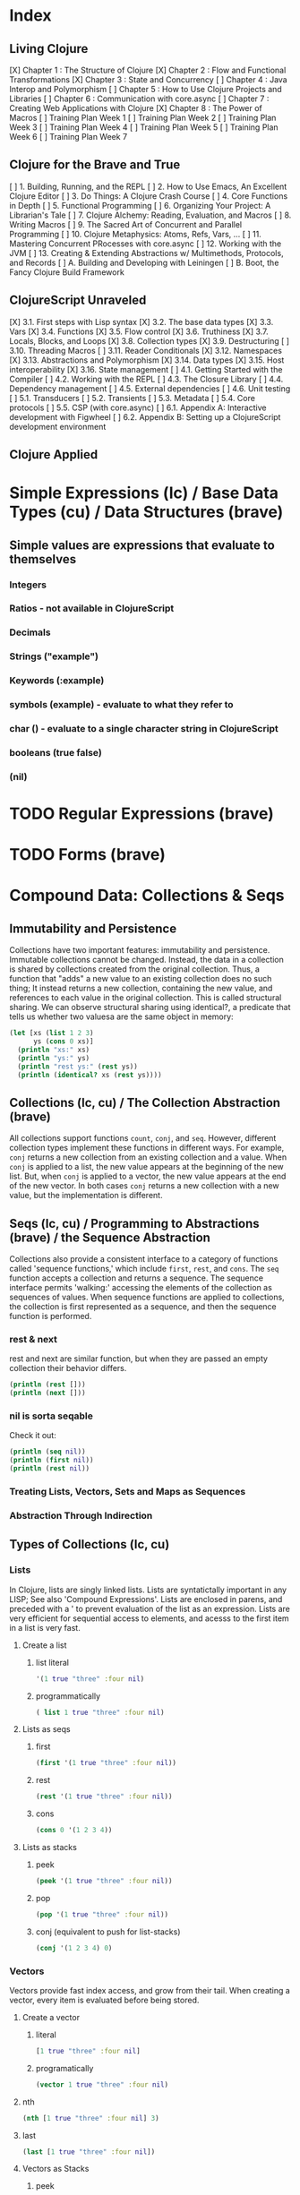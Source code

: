 #+TODO: TODO NEXT OPEN | DONE

* Index
** Living Clojure
[X] Chapter 1 : The Structure of Clojure
[X] Chapter 2 : Flow and Functional Transformations
[X] Chapter 3 : State and Concurrency
[ ] Chapter 4 : Java Interop and Polymorphism
[ ] Chapter 5 : How to Use Clojure Projects and Libraries
[ ] Chapter 6 : Communication with core.async
[ ] Chapter 7 : Creating Web Applications with Clojure
[X] Chapter 8 : The Power of Macros
[ ] Training Plan Week 1
[ ] Training Plan Week 2
[ ] Training Plan Week 3
[ ] Training Plan Week 4
[ ] Training Plan Week 5
[ ] Training Plan Week 6
[ ] Training Plan Week 7
** Clojure for the Brave and True
[ ] 1. Building, Running, and the REPL
[ ] 2. How to Use Emacs, An Excellent Clojure Editor
[ ] 3. Do Things: A Clojure Crash Course
[ ] 4. Core Functions in Depth
[ ] 5. Functional Programming
[ ] 6. Organizing Your Project: A Librarian's Tale
[ ] 7. Clojure Alchemy: Reading, Evaluation, and Macros
[ ] 8. Writing Macros
[ ] 9. The Sacred Art of Concurrent and Parallel Programming
[ ] 10. Clojure Metaphysics: Atoms, Refs, Vars, ...
[ ] 11. Mastering Concurrent PRocesses with core.async
[ ] 12. Working with the JVM
[ ] 13. Creating & Extending Abstractions w/ Multimethods, Protocols, and Records
[ ] A. Building and Developing with Leiningen
[ ] B. Boot, the Fancy Clojure Build Framework
** ClojureScript Unraveled
[X] 3.1. First steps with Lisp syntax
[X] 3.2. The base data types
[X] 3.3. Vars
[X] 3.4. Functions
[X] 3.5. Flow control
[X] 3.6. Truthiness
[X] 3.7. Locals, Blocks, and Loops
[X] 3.8. Collection types
[X] 3.9. Destructuring
[ ] 3.10. Threading Macros
[ ] 3.11. Reader Conditionals
[X] 3.12. Namespaces
[X] 3.13. Abstractions and Polymorphism
[X] 3.14. Data types
[X] 3.15. Host interoperability
[X] 3.16. State management
[ ] 4.1. Getting Started with the Compiler
[ ] 4.2. Working with the REPL
[ ] 4.3. The Closure Library
[ ] 4.4. Dependency management
[ ] 4.5. External dependencies
[ ] 4.6. Unit testing
[ ] 5.1. Transducers
[ ] 5.2. Transients
[ ] 5.3. Metadata
[ ] 5.4. Core protocols
[ ] 5.5. CSP (with core.async)
[ ] 6.1. Appendix A: Interactive development with Figwheel
[ ] 6.2. Appendix B: Setting up a ClojureScript development environment
** Clojure Applied


* Simple Expressions (lc) / Base Data Types (cu) / Data Structures (brave)
** Simple values are expressions that evaluate to themselves
*** Integers
*** Ratios - not available in ClojureScript
*** Decimals
*** Strings ("example")
*** Keywords (:example)
*** symbols (example) - evaluate to what they refer to
*** char (\e) - evaluate to a single character string in ClojureScript
*** booleans (true false)
*** (nil)


* TODO Regular Expressions (brave)


* TODO Forms (brave)


* Compound Data: Collections & Seqs
** Immutability and Persistence
Collections have two important features: immutability and persistence. Immutable 
collections cannot be changed. Instead, the data in a collection is shared by 
collections created from the original collection. Thus, a function that "adds" a new 
value to an existing collection does no such thing; It instead returns a 
new collection, containing the new value, and references to each value in the 
original collection. This is called structural sharing.
  We can observe structural sharing using identical?, a predicate that tells us whether
two valuesa are the same object in memory:

#+BEGIN_SRC clojure :results output
  (let [xs (list 1 2 3)
        ys (cons 0 xs)]
    (println "xs:" xs)
    (println "ys:" ys)
    (println "rest ys:" (rest ys))
    (println (identical? xs (rest ys))))
#+END_SRC

#+RESULTS:
: xs: (1 2 3)
: ys: (0 1 2 3)
: rest ys: (1 2 3)
: true

** Collections (lc, cu) / The Collection Abstraction (brave)
All collections support functions =count=, =conj=, and =seq=. However, different
collection types implement these functions in different ways. For example, =conj= 
returns a new collection from an existing collection and a value. When =conj= is applied 
to a list, the new value appears at the beginning of the new list. But, when =conj= 
is applied to a vector, the new value appears at the end of the new vector. In both 
cases =conj= returns a new collection with a new value, but the implementation is 
different.
** Seqs (lc, cu) / Programming to Abstractions (brave) / the Sequence Abstraction
Collections also provide a consistent interface to a category of functions called 
'sequence functions,' which include =first=, =rest=, and =cons=. The =seq= function accepts a collection and returns a sequence. The sequence interface permits 'walking:' accessing the elements of the collection as sequences of values. When sequence functions are applied to collections, the collection is first represented as a sequence, and then the sequence function is performed.
*** rest & next
rest and next are similar function, but when they are passed an empty collection their behavior differs.

#+BEGIN_SRC clojure :results output
  (println (rest []))
  (println (next []))
#+END_SRC

#+RESULTS:
: ()
: nil
*** nil is sorta seqable
Check it out:

#+BEGIN_SRC clojure :results output
  (println (seq nil))
  (println (first nil))
  (println (rest nil))
#+END_SRC

#+RESULTS:
: nil
: nil
: ()

*** Treating Lists, Vectors, Sets and Maps as Sequences
*** Abstraction Through Indirection
** Types of Collections (lc, cu)
*** Lists
In Clojure, lists are singly linked lists. Lists are syntatictally important in any LISP; See also 
'Compound Expressions'. Lists are enclosed in parens, and preceded with a ' to prevent evaluation of the 
list as an expression. Lists are very efficient for sequential access to elements, and acesss to the first item in a list is very fast. 
**** Create a list
***** list literal

#+BEGIN_SRC clojure
  '(1 true "three" :four nil)
#+END_SRC

#+RESULTS:
| 1 | true | three | :four | nil |

***** programmatically
#+BEGIN_SRC clojure
  ( list 1 true "three" :four nil)
#+END_SRC

#+RESULTS:
| 1 | true | three | :four | nil |

**** Lists as seqs
***** first

#+BEGIN_SRC clojure
  (first '(1 true "three" :four nil))
#+END_SRC

#+RESULTS:
: 1

***** rest

#+BEGIN_SRC clojure
  (rest '(1 true "three" :four nil))
#+END_SRC

#+RESULTS:
| true | three | :four | nil |

***** cons

#+BEGIN_SRC clojure
  (cons 0 '(1 2 3 4))
#+END_SRC

#+RESULTS:
| 0 | 1 | 2 | 3 | 4 |

**** Lists as stacks
***** peek

#+BEGIN_SRC clojure
  (peek '(1 true "three" :four nil))
#+END_SRC

#+RESULTS:
: 1

***** pop

#+BEGIN_SRC clojure
  (pop '(1 true "three" :four nil))
#+END_SRC

#+RESULTS:
| true | three | :four | nil |

***** conj (equivalent to push for list-stacks)

#+BEGIN_SRC clojure
  (conj '(1 2 3 4) 0)
#+END_SRC

#+RESULTS:
| 0 | 1 | 2 | 3 | 4 |

*** Vectors
Vectors provide fast index access, and grow from their tail. When creating a vector, every item is evaluated before being stored.
**** Create a vector
***** literal

#+BEGIN_SRC clojure
  [1 true "three" :four nil]
#+END_SRC

#+RESULTS:
| 1 | true | three | :four | nil |

***** programatically

#+BEGIN_SRC clojure
  (vector 1 true "three" :four nil)
#+END_SRC

#+RESULTS:
| 1 | true | three | :four | nil |

**** nth

#+BEGIN_SRC clojure
  (nth [1 true "three" :four nil] 3)
#+END_SRC

#+RESULTS:
: :four

**** last

#+BEGIN_SRC clojure
  (last [1 true "three" :four nil])
#+END_SRC

#+RESULTS:
: nil

**** Vectors as Stacks
***** peek

#+BEGIN_SRC clojure
  (peek [1 true "three" :four "something"])
#+END_SRC

#+RESULTS:
: something

***** pop

#+BEGIN_SRC clojure
  (pop [1 true "three" :four "something"])
#+END_SRC

#+RESULTS:
| 1 | true | three | :four |

***** conj

#+BEGIN_SRC clojure
  (conj [1 true "three" :four "something"] "else")
#+END_SRC

#+RESULTS:
| 1 | true | three | :four | something | else |

**** Vectors as Associative Collections
Because vectors access values in relation to numerical indexes - a type of key - we can use the assoc function to return a new collection with a different value at a specified index. Note that Clojure won't permit us to create sparse arrays, and we can only specify existing indexes or the index after the last item - effectively conjing the value onto the vector.

#+BEGIN_SRC clojure
  (assoc [1 2 3 5 5 6 7] 3 4)
#+END_SRC

#+RESULTS:
| 1 | 2 | 3 | 4 | 5 | 6 | 7 |

Vectors are functions of their keys.

#+BEGIN_SRC clojure
  ([1 2 3 4 5 6 7] 3)
#+END_SRC

#+RESULTS:
: 4

**** mapv & filterv
The map and filter functions return lazy seqs, but it is common to need a fully realized seq instead. We can accomplish this when working with vectors by using mapv and filterv. This form is also faster. 

#+BEGIN_SRC clojure :results output

  (println (type (mapv inc [1 2 3 4])))
#+END_SRC

#+RESULTS:
: clojure.lang.PersistentVector

*** Maps
Maps are associative collections that store key value pairs. Every item is evaluated before being stored in 
a map, like vectors, but the order of evaluation is indeterminate - we can't predict what order a map's 
items will surface in. However, other relatives, like the sorted-maps, do provide ordering guarantees.
  It is most common to use keywords as the keys in a map, in great part because keywords can be used as 
functions that take the map as an argument and return the corresponding value if the key is present in the 
map.
**** Create a map
***** literal

#+BEGIN_SRC clojure
  {:key "value"}
#+END_SRC

#+RESULTS:
| :key | value | 

***** programmatically

#+BEGIN_SRC clojure
  (hash-map :key "value")
#+END_SRC

#+RESULTS:
| :key | value |

**** Element retrieval with get, keyword access, and default values
***** get
#+BEGIN_SRC clojure
  (get {:a "A" :b "B" :c "C"} :a)
#+END_SRC

#+RESULTS:
: A

***** keyword access

#+BEGIN_SRC clojure
  (:a {:a "A" :b "B" :c "C"})
#+END_SRC

#+RESULTS:
: A

***** default values

#+BEGIN_SRC clojure
  (:d {:a "A" :b "B" :c "C"} "not found")
#+END_SRC

#+RESULTS:
: not found
**** assoc & dissoc
***** assoc
#+BEGIN_SRC clojure
  (assoc {:a "A" :b "B" :c "C"} :d "D")
#+END_SRC

#+RESULTS:
| :a | A | :b | B | :c | C | :d | D |

***** dissoc

#+BEGIN_SRC clojure
  (dissoc {:a "A" :b "B" :c "C"} :a)
#+END_SRC

#+RESULTS:
| :b | B | :c | C |
**** keys & vals
***** keys

#+BEGIN_SRC clojure
  (keys {:a "A" :b "B" :c "C"})
#+END_SRC

#+RESULTS:
| :a | :b | :c |

***** vals

#+BEGIN_SRC clojure
  (vals {:a "A" :b "B" :c "C"})
#+END_SRC

#+RESULTS:
| A | B | C |

**** merge

#+BEGIN_SRC clojure
  (merge {:a "A" :b "B" :c "C"} {:d "D" :e "E" :f "F"})
#+END_SRC

#+RESULTS:
| :a | A | :b | B | :c | C | :d | D | :e | E | :f | F |

*** Sets
Sets are collections of unique values. No duplicate values are allowed when creating a set, even when 
nesting sets. Like maps, sets are unordered, but have ordered relatives such as sorted-set and 
sorted-set-by.
**** Create a set
***** literal

#+BEGIN_SRC clojure
  #{1 2 3 4}
#+END_SRC

#+RESULTS:
: #{1 4 3 2}

***** programatically

#+BEGIN_SRC clojure
  (hash-set 1 2 3 4)
#+END_SRC

#+RESULTS:
: #{1 4 3 2}

**** Element retrieval with get, keyword access, set access, & contains?
***** get

#+BEGIN_SRC clojure
  (get #{1 2 3 4} 2)
#+END_SRC

#+RESULTS:
: 2

***** keyword access

#+BEGIN_SRC clojure
  (:b #{:a :b :c :d})
#+END_SRC

#+RESULTS:
: :b

***** set access

#+BEGIN_SRC clojure
  (#{:a :b :c :d} :b)
#+END_SRC

#+RESULTS:
: :b

***** contains?

#+BEGIN_SRC clojure
  (contains? #{1 2 3 4} 2)
#+END_SRC

#+RESULTS:
: true

**** conj & disj
***** conj

#+BEGIN_SRC clojure
  (conj #{1 2 3 4} 5)
#+END_SRC

#+RESULTS:
: #{1 4 3 2 5}

***** disj

#+BEGIN_SRC clojure
  (disj #{1 2 3 4} 4)
#+END_SRC

#+RESULTS:
: #{1 3 2}

**** Using the clojure.set library
***** clojure.set/union

#+BEGIN_SRC clojure
  (clojure.set/union #{1 2 3 4} #{3 4 5})
#+END_SRC

#+RESULTS:
: #{1 4 3 2 5}

***** clojure.set/difference

#+BEGIN_SRC clojure
  (clojure.set/difference #{1 2 3 4} #{3 4 5})
#+END_SRC

#+RESULTS:
: #{1 2}

***** clojure.set/intersection

#+BEGIN_SRC clojure
  (clojure.set/intersection #{1 2 3 4} #{3 4 5})
#+END_SRC

#+RESULTS:
: #{4 3}
*** Queues
Queues largely borrow the semantics of stacks. But, where a stack peeks and conjs to the same 'end', a queue peeks data from one end, and conj's it to another end.
**** crete a queue
Creating a queue is not as straightforward as other collections, and requires literal syntax.

#+BEGIN_SRC clojure
  (def pg #queue [1 2 3 4 5])
#+END_SRC

#+RESULTS:

**** peek

#+BEGIN_SRC clojure :results output
  (def pq #queue [1 2 3 4 5])
  (peek pq)
#+END_SRC

#+RESULTS:

**** conj

#+BEGIN_SRC clojure :results output
  (def pq #queue [1 2 3 4 5])
  (conj pq 5)
#+END_SRC** The Power of Laziness (lc) / Lazy seqs (brave) / Laziness (cu)
"Most of ClojureScript's sequence-returning functions generate lazy sequences instead of 
eagerly creating a whole new sequence. Lazy sequences generate their contents as they are 
requested, usually when iterating over them. Laziness ensures that we don't do more work than 
we need to and gives us the possibility of treating potentially infinite sequences as regular 
ones."
*** Lazy Sequences and Side Effects
The flip side is that then you're applying functions that produce side-effects to lazy 
sequences, the side-effects won't occur until the sequence is iterated over to retrieve its 
contents. This is common when mapping over a lazy sequence.

#+BEGIN_SRC clojure :results output
  (def animals (map #(println %) '('monkey 'bear ' bird 'bee)))
#+END_SRC

#+RESULTS:

#+BEGIN_SRC clojure :results output
  (def animals (map #(println %) '("monkey" "bear" "bird" "bee")))
  animals
#+END_SRC

#+RESULTS:
: monkey
: bear
: bird
: bee

#+BEGIN_SRC clojure :results output
  (def animals (doall (map #(println %) '("monkey" "bear" "bird" "bee"))))
#+END_SRC

#+RESULTS:
: monkey
: bear
: bird
: bee

*** range (lc)
The range function, in the absence of any arguments, returns a lazy, infinite sequence of all the integers. Thankfully range is polymorphic. With one argument, range returns a lazy sequence of integers from 0 until the argument. With two arguments, range returns a lazy sequence beginning at the first argument and ending before the second. If a third argument is provided, the difference between integers in the returned seq will reflect the third argument.
 
#+BEGIN_SRC clojure
  (range 6 19 2.5)
#+END_SRC

#+RESULTS:
| 6 | 8.5 | 11.0 | 13.5 | 16.0 | 18.5 |

*** take (lc)
The take function accepts an integer and a lazy sequence, then returns the number of items from the sequence corresponding to its integer argument.

#+BEGIN_SRC clojure
  (take 5 (range))
#+END_SRC

#+RESULTS:
| 0 | 1 | 2 | 3 | 4 |

*** repeat (lc)
The repeat function takes an integer and an expression as arguments, and returns a lazy sequence containg the value of its second argument repeated as many times as the integer.

#+BEGIN_SRC clojure
  (repeat 3 "beetlejuice")
#+END_SRC

#+RESULTS:
| beetlejuice | beetlejuice | beetlejuice |

*** repeatedly (lc)
repeatedly works similarly to repeat, but instead of accepting an expression to repeat, repeatedly accepts a function.

#+BEGIN_SRC clojure
  (repeatedly 10 #(rand-int 10))
#+END_SRC

#+RESULTS:
| 5 | 5 | 9 | 1 | 8 | 5 | 0 | 4 | 9 | 1 |

*** cycle (lc)
The cycle function accepts a collection and returns a lazy sequence containing the items in 
that collection repeated infinitely.

#+BEGIN_SRC clojure
  (take 5 (cycle '("Dave Brubeck" "Herbie Hancock" "Thelonious Monk" "Bill Evans")))
#+END_SRC

#+RESULTS:
| Dave Brubeck | Herbie Hancock | Thelonious Monk | Bill Evans | Dave Brubeck |

*** Demonstrating Lazy Seq Efficiency (brave)
*** Infinite Sequences (brave)
** for : sequence comprehension (cu, lc)
The for function accepts a vector of bindings and an expression, and returns a sequence of the 
result of evaluating the expression. for can accept multiple bindings, and iterates through them 
in a nested fashion.

#+BEGIN_SRC clojure
  (for [x [1 2 3]
        y [4 5]]
    [y (* x x)])
#+END_SRC

#+RESULTS:
| 4 | 1 |
| 5 | 1 |
| 4 | 4 |
| 5 | 4 |
| 4 | 9 |
| 5 | 9 |

*** using :let to create local bindings

#+BEGIN_SRC clojure
  (for [animal [:mouse :duck :lory]
        color [:red :blue]
        :let [animal-str (str "animal-"(name animal))
              color-str (str "color-"(name color))
              display-str (str animal-str "-" color-str)]]
    display-str)
#+END_SRC

#+RESULTS:
| animal-mouse-color-red | animal-mouse-color-blue | animal-duck-color-red | animal-duck-color-blue | animal-lory-color-red | animal-lory-color-blue |

*** using :while to break out of the sequence generation

#+BEGIN_SRC clojure
  (for [animal [:mouse :duck :lory]
        color [:red :blue]
        :let [animal-str (str "animal-"(name animal))
              color-str (str "color-"(name color))
              display-str (str animal-str "-" color-str)]
        :while (not= animal :duck)]
    display-str)
#+END_SRC

#+RESULTS:
| animal-mouse-color-red | animal-mouse-color-blue | animal-lory-color-red | animal-lory-color-blue |

*** using :when to filter out values

#+BEGIN_SRC clojure
  (for [animal [:mouse :duck :lory]
        color [:red :blue]
        :let [animal-str (str "animal-"(name animal))
              color-str (str "color-"(name color))
              display-str (str animal-str "-" color-str)]
        :when (not= animal :duck)]
    display-str)
#+END_SRC

#+RESULTS:
| animal-mouse-color-red | animal-mouse-color-blue | animal-lory-color-red | animal-lory-color-blue |

*** doseq and run! for side effects
doseq is similar to for, but executes the expression, discards the resulting values, and returns nil.

#+BEGIN_SRC clojure :results output
  (doseq [x [1 2 3]
          y [4 5]
          :let [z (+ x y)]]
    (println x "+" y "=" z))
#+END_SRC

#+RESULTS:
: 1 + 4 = 5
: 1 + 5 = 6
: 2 + 4 = 6
: 2 + 5 = 7
: 3 + 4 = 7
: 3 + 5 = 8

run! similarly returns nil, and acts similarly to reduce.

#+BEGIN_SRC clojure :results output
  (run! println [1 2 3 4 5])
#+END_SRC

#+RESULTS:
: 1
: 2
: 3
: 4
: 5


* Basic Functions (lc, brave, cu)
** Compound Expressions (lc)
Clojure is a dialect of LISP (LISt Processing). All lisp code is made of lists of data - literally, data in the list data structure.  Lists are evaluated in Clojure as expressions; The first element in a list is the function, and subsequent elements are arguments of the first element. This is known as 'prefix' notation. Note, that Clojure does not have operators, only functions. This facilitates function argument arbitrarity. As a bonus, there's no operator precedence table to memorize. 

#+BEGIN_SRC clojure
  (+ 1/2 3/4)
#+END_SRC

#+RESULTS:
: 5/4

Clojure also uses lists as compound data structures when the list is preceded by a single-quote. Emphatically, in Clojure: code is data.
** Function Invocation / Calling Functions (brave, cu)
Because Clojure is a lisp, you invoke a function by using it as the first item in a list.
** Functions Are Values
In Clojure, functions are first class values: They can be referenced with vars, passed to functions as arguments, and returned from functions. 
*** Defining Functions (brave, cu, lc)
**** Anonymous functions with fn (brave, lc)

#+BEGIN_SRC clojure :results output
  ((fn [parameter] (println parameter)) "Code is Data")
#+END_SRC

#+RESULTS:
: Code is Data
**** Binding a Function to a Symbol Using def (cu)

#+BEGIN_SRC clojure :results output
  (def symbolicName (fn [parameter1] (println parameter1)))
  (symbolicName "Code is Data")
#+End_SRC

#+RESULTS:
: Code is Data

**** Binding a Function to a Symbol Using defn (lc, cu)
The defn macro is the idiomatic way to define functions, and optionally 
includes a 'docstring'.

#+BEGIN_SRC clojure :results output
  (defn symbolicName "This is a description of the function" 
    [parameter1] (println parameter1))
  (symbolicName "Code is Data")
#+End_SRC

#+RESULTS:
: Code is Data

**** Functions with Multiple Arities and Variadic Functions (cu)
Function definitions can include different bodies for different arities.

#+BEGIN_SRC clojure :results output
  (defn myinc
    "Self defined version of parameterized 'inc'."
    ([x] (myinc x 1))
    ([x y] (+ x y)))
  (println (myinc 5))
  (println (myinc 9))
#+END_SRC

#+RESULTS:
: 6
: 10

And, functions can accept an arbitrary number of arguments using the & symbol.

#+BEGIN_SRC clojure
  (defn my-variadic-set [& params] (set params))
  (my-variadic-set 1 2 3 4 2 3)
#+END_SRC

#+RESULTS:
: #'user/my-variadic-set#{1 4 3 2}

**** Anonymous function shorthand #(%) (lc)
The # reader macro expands shorthand function expressions into legit function expressions during compilation. A single arity function would use % as shorthand for its argument. Otherwise, arguments should be numbered (%1 %1 etc.) or variable (%&).

#+BEGIN_SRC clojure :results output
  (#(println %) "Code is Data")
#+END_SRC

#+RESULTS:
: Code is Data
** Pure Functions: What and Why (brave)
Pure functions always return the same output when given the same input. Pure functions are free of 'side effects'. 
*** comp
*** memoize


* Control
** Boolean Logic 
*** Basic Logic Tests (lc)
Only two values evaluate to false in logic operations: false and nil. nil is 
logically false. In Clojure, functions that return a boolean value as their result 
typically end with a question mark.
**** true? - tests for true values

#+BEGIN_SRC clojure
  (true? nil)
#+END_SRC

#+RESULTS:
: false

**** false? - tests for the boolean value false

#+BEGIN_SRC clojure
  (false? nil)
#+END_SRC

#+RESULTS:
: false

**** nil? - tests for nil, the absence of value

#+BEGIN_SRC clojure
  (nil? nil)
#+END_SRC

#+RESULTS:
: true

**** not - returns the negation of a boolean returned from its operand

#+BEGIN_SRC clojure
  (true? (not nil))
  (false? (not nil))
#+END_SRC

#+RESULTS:
: truefalse

**** = & not= - tests for equality or inequality

#+BEGIN_SRC clojure
  (= nil (not= nil false))
#+END_SRC

#+RESULTS:
: false

*** Collections As Predicates (cu)
Maps and Sets implement the callable protocol (IFn), and can thus be used as 
if they were functions. When calling a collection, it will return an argument's value that the collection itself contains. If the collection does not contain the argument's value, the result will be nil. 

#+BEGIN_SRC clojure
  (#{1 2 3} 2)
#+END_SRC

#+RESULTS:
: 2

*** Logic Tests you Can Use on Collections (lc)
***** coll?
The coll? predicate returns true if its argument is a collection.

#+BEGIN_SRC clojure
  (coll? {})
  (coll? 8)
#+END_SRC

#+RESULTS:
: truefalse

***** empty?
The empty? predicate tests whether a collection contains any items.

#+BEGIN_SRC clojure
  (empty? #{})
#+END_SRC

#+RESULTS:
: true

***** seq & 'nil pruning'
The seq function isn't really a predicate, but it is idiomatic to use it as a predicate for 
whether a collection is not empty. If a collection is empty, seq returns nil -  a falsey value. Otherwise, seq returns a list containing the elements of that collection - a truthy value.

#+BEGIN_SRC clojure :results output
  (println (seq {:a "A"}))
#+END_SRC

#+RESULTS:
: ([:a A])

***** every?
The every? function tests whether every element in a collection passes a predicate.

#+BEGIN_SRC clojure
  (every? #(= :zanzibar %) '(:zanzibar :zanzibar :zanzibarnacle))
#+END_SRC

#+RESULTS:
: false
***** not-any?
The not-any? function tests whether each element in the collection fails a predicate.

#+BEGIN_SRC clojure
  (not-any? #(= :zanzibar %) '(:zanzibarnacle :zanzibarnacle :zanzibarnacle))
#+END_SRC

#+RESULTS:
: true

***** some
The some function returns true if any item in a collection passes a predicate.

#+BEGIN_SRC clojure
  (some #(> % 4) [1 2 3 4 5 6 7 8])
#+END_SRC

#+RESULTS:
: true

And remember, that we can use sets as predicates for their members.

#+BEGIN_SRC clojure
  (some #{1 2 3} [2])
#+END_SRC

#+RESULTS:
: 2

But be wary of falsey values!

#+BEGIN_SRC clojure
  (some #{nil} [nil])
#+END_SRC

#+RESULTS:
: nil
** Control Flow (brave, cu)
There are no statements in Clojure, only expressions.
*** do (cu)
The do expression accepts any number of arguments, evaluates them in turn, and returns the value of the last expression. This is how Clojure does 'blocks.' Idiomatically, do expressions are useful for side effects, like sdtout or logging. 

#+BEGIN_SRC clojure
  (do 
    (println "I was evaluated")
    "And, I was returned")
#+END_SRC

#+RESULTS:
: And, I was returned

*** when (lc)
The when function accepts a predicate and an expression. If the predicate returns true, the expression will be evaluated. If the predicate returns false, when returns nil. That is all.

#+BEGIN_SRC clojure
  (when true "true")
#+END_SRC

#+RESULTS:
: true

*** when-let (lc)
The when-let function works similarly to when, but has a symbol-binding in the place of a logic test. If the expression bound to the symbol is truthy, the truthy value is bound to the symbol and the expression is evaluated.

#+BEGIN_SRC clojure :results output
  (when-let [name (> 5 1)]
    (println (str name " is true!")))
#+END_SRC

#+RESULTS:
: true is great!
 
*** if (cu)
The if function takes three parameters: a predicate, an expression to evaluate in the event of 
a true result, and an expression to evaluate in the event of a false result.

#+BEGIN_SRC clojure
  (if false
    "The Truth is Out There"
    "The X-Files have been closed")
#+END_SRC

#+RESULTS:
: The X-Files have been closed

*** if-let (lc)
The if-let function works similarly to let, but has a symbol-binding in the place of a logic test. If the expression bound to the symbol is truthy, the truthy value is bound to the symbol and the first expression is evaluated, otherwise the second expression is evaulated.

#+BEGIN_SRC clojure :results output
  (if-let [sym 1]
    (println (str sym " is true"))
    (println (" is false")))
#+END_SRC

#+RESULTS:
: 1 is true

*** cond (cu)
The cond expression permits a mapping of logic tests to expressions. Should a logic test 
evaluate to true, the corresponding expression will be evaluated. To ensure that the final 
predicate succeeds, you can use any truthy value as a predicate: "default" or :else are 
semantically satisfying.
  If none of the predicates succeed, cond returns nil.

#+BEGIN_SRC clojure :results output
  (def x 0)
  (cond
    (> x 0) (println "positive")
    (< x 0) (println "negative")
    "default" (println "zero"))
#+END_SRC

#+RESULTS:
: zero

*** condp (cu)
The predicates in a cond expression may be very similar. The condp expression accepts a single predicate that applies to subsequent pairs of keywords and expressions.

#+BEGIN_SRC clojure
  (defn translate
    [code]
    (condp = (keyword code)
      :es "Spanish"
      :en "English"
      :fr "French"
      "unknown"))
  (translate "fr")
  (translate "pg")
#+END_SRC

#+RESULTS:
: #'user/translate"French""unknown"

*** case (cu)
The case expression is similar to condp, but always checks for equality between a symbol and a 
branching value that maps to an expression. Note that the branching values are evaluated during 
compilation.
  Unlike cond and condp, if there is no successful predicate, case will throw an error! 
Thankfully, it is easy to provide a default, and the last expression in a case will always be 
evaluated.

#+BEGIN_SRC clojure
  (defn translate
    [code]
    (case code
      "es" "Spanish"
      "en" "English"
      "fr" "French"
      "Unknown"))
  (translate "fr")
  (translate "pg")
#+END_SRC

#+RESULTS:
: #'user/translate"French""Unknown"


* Naming Things (lc) / Namespaces
** Binding Values to Symbols / Vars (lc)
"Clojure symbols refer to values. When a symbol is evaluated, it returns the thing it refers 
to." (lc) In Clojure, references cannot be reassigned - consistent with values being 
immutable. Use let inside functions, not def!
**** def
Creates a var "object" scoped to the namespace. 

#+BEGIN_SRC clojure :results output
(def foo "bar")
(println foo)
#+END_SRC

#+RESULTS:
: bar

**** let
let defines a var "object(s)" scoped to the let expression. As its first parameter, let 
takes a vector of paired items, typically symbol / expression pairs, and binds each expression's value to its corresponding symbol.
  Remaining arguments are evaluated in the scope of the let bindings.

#+BEGIN_SRC clojure :results output
  (let [sym "value"] 
    (println sym))
  (println sym)
#+END_SRC

#+RESULTS:
: value
** Destructuring (lc, cu)
Anywhere you bind values (let, for, doseq, etc...) you can take advantage of destructuring. 
Destructuring takes two forms, positional destructuring with indexed sequences or associative 
destructuring with associative data structures. 
  In the following example, the let binding contains two vectors nested in its first parameter. 
The symbols in the first vector bind the values in the second vector according to their 
respective indexes.
  The _ is used as a placeholder, indicate that the value at that index is not needed. And, if a 
value is not present, the symbol will be bound to nil.

#+BEGIN_SRC clojure :results output
  ;; positional destructuring example, it's all about the index
  (let [[color _ shape] ["red" "heavy" "square"]]
    (println (str color " " shape)))

  ;; associative destructuring example, it's all about key matching
  (let [{a :a _ 'b c "c"} {:a "red" 'b "heavy" "c" "square"}]
    (println (str a " " c)))
#+END_SRC

#+RESULTS:
: red square
: red square

*** Using & to Bundle the Rest Parameters
Just like & can be used to collect surplus parameters to a variadic function, & can collect the remaining paramters in a destructuring form. 

#+BEGIN_SRC clojure :results output
  (let [[color & more] ["red" "heavy" "square" "ball"]]
    (println (str color " " (last more))))
#+END_SRC

#+RESULTS:
: red ball

*** Using :as to Retain the Original Data Structure
Sometimes you want to access the data structure you are destructuring in its original form. The :as keyword permits you to provide a symbol to bind the original data structure. Although this example uses a vector, this also works for destructuring maps.

#+BEGIN_SRC clojure :results output
  (let [[_ _ _ :as og] ["red" "heavy" "square" "ball"]]
    (println (reduce #(str %1 " " %2) og)))
#+END_SRC

#+RESULTS:
: red heavy square ball

*** Using :or to Provide Default Values When Associatively Destructuring
When destructuring a map, we can specify a default value for a symbol by using the :or keyword followed by a map with the symbol and default value.

#+BEGIN_SRC clojure :results output
  (let [{a :a b :b c :c :or {c "triangle"}} {:a "red" :b "heavy"}]
    (println (str a " " c)))
#+END_SRC

#+RESULTS:
: red triangle

*** Keeping the OG Keys Using :keys, :syms, and :strs
Often, the symbols we will want to bind values to match the keys in a map. When this is the case, we can use :keys, :syms, or :strs to associate a vector of symbols with keys (be they keywords, symbols, or strings) in the map.

#+BEGIN_SRC clojure :results output
  (let [{:keys [a b c]} {:a "red" :b "heavy" :c "square"}]
    (println (str a b c)))
  (let [{:syms [a b c]} {'a "red" 'b "heavy" 'c "square"}]
    (println (str a b c)))
  (let [{:strs [a b c]} {"a" "red" "b" "heavy" "c" "square"}]
    (println (str a b c)))
#+END_SRC

#+RESULTS:
: redheavysquare
: redheavysquare
: redheavysquare

*** Destructuring Nested Data
Thankfully, destructuring nested data is as easy as flat data.

#+BEGIN_SRC clojure :results output
  (let [{a :a [one two three] :b _ :c} {:a "red" :b [1 2 3] :c "square"}]
    (println (str a two)))
#+END_SRC

#+RESULTS:
: red2

** Namespaces (lc, cu) / Organizing Your Project: A Librarian's Tale (brave)
Namespaces are Clojure's fundamental unit of code modularity. It is idiomatic for each file to begin with a namespace definition. In fact, namespaces must correspond to filenames. For example, the namespace =mynamespace.core= must correspond to the core.clj* file in the mynamespace directory. The default namespace is "user". 
  When we bind symbols and vars, those bindings are scoped to the current namespaces. Although 
you can create a namespace dynamically, it is idiomatic to only have one namespace per file.
*** creating and identifying a namespace (lc)

#+BEGIN_SRC clojure :results output
  (ns alice.favfoods)
  (println  *ns*)
#+END_SRC

#+RESULTS:
: #object[clojure.lang.Namespace 0x763be7bf alice.favfoods]

*** remotely accessing a namespace (lc, cu)

#+BEGIN_SRC clojure :results output
  (ns userland)
  (println *ns*)
  (def whoDoYouFightFor "the users")
  (println whoDoYouFightFor)
  (ns the.System)
  (println *ns*)
  (println userland/whoDoYouFightFor) 
#+END_SRC

#+RESULTS:
: #object[clojure.lang.Namespace 0x2fea84c userland]
: the users
: #object[clojure.lang.Namespace 0x8a91f84 the.System]
: the users

*** :require(ing) libs (lc)
Clojure has 'libs', namespaces full of symbols bound to values. Likely, function buckets...
**** qualified namespaces with require
After we require a namespace, symbols in that namespace will be accessible through a qualified namespace.

#+BEGIN_SRC clojure
  (require 'clojure.set)
  clojure.set/union
#+END_SRC

#+RESULTS:
: nil#object[clojure.set$union 0x72f24ffb "clojure.set$union@72f24ffb"]

**** aliased namespaces with :require :as
We can use the :as option to set an alias for a namespace.

#+BEGIN_SRC clojure
  (ns wonderland 
    (require '[clojure.set :as s]))
  s/union
#+END_SRC

#+RESULTS:
: #object[clojure.set$union 0x72f24ffb "clojure.set$union@72f24ffb"]

This form is acceptable, but less common:

#+BEGIN_SRC clojure
  (require '[clojure.set :as s])
  s/union
#+END_SRC

#+RESULTS:
: nil#object[clojure.set$union 0x72f24ffb "clojure.set$union@72f24ffb"]

**** unqualified symbols with :require :refer
You can bring symbols directly into your current namespace without qualification so long as there is not a var collision. 
#+BEGIN_SRC clojure :results output
  (ns myapp.main
    (require [clojure.string :refer [upper-case]]))
  (println (upper-case "hello world"))
#+END_SRC

#+RESULTS:
: HELLO WORLD

**** :require :refer :all
The :all option makes all of a namespace's symbols available in the current namespace without qualification. If symbols conflict between namespaces, the compiler will throw an exception.

#+BEGIN_SRC clojure
  (ns wonderland
    (:require [alice.favfoods :refer :all]
              [rabbit.favfoods :refer :all]))
#+END_SRC
**** excluding symbols with :exclude
Sometimes, you want to use a symbol that it bound in a library you are loading. To avoid this var clash, you can exclude specific symbols from being loaded.

#+BEGIN_SRC clojure :results output
  (ns myapp.main
    (:refer-clojure :exclude [min]))

  (defn min [x y]
    (if (< x y)
      y
      x))

  (println (min 5 8))

#+END_SRC

#+RESULTS:
: 8

*** Using libs (lc)



* Higher Order Functions and Working with Compound Data
** Function Calls, Macro Calls, and Special Forms (brave)
** Higher Order Functions (brave)
** Functions Creating Functions and other Neat Expressions (lc) / Function Functions (brave)
*** partial (brave, lc)
Partial application is the process of fixing arguments to a function, and returning a 
function with a correspondingly smaller arity. The partial expression accepts a function and 
an expression, and returns a function with the expression fixed as the original functions 
first argument. This is a sort of left-to-right motion.

#+BEGIN_SRC clojure :results output
  (def half (partial #(println (str %1 %2)) "Only the beginning..."))
  (half "this is the end")
#+END_SRC

#+RESULTS:
: Only the beginning...this is the end

*** comp (brave, lc)
Function composition means composite abstraction. The comp expression takes any number of 
functions as parameters, and returns the composition of those functions in a right to left 
manner.

#+BEGIN_SRC clojure
  (def printStr (comp println str))
  (printStr "one" "two")
#+END_SRC

*** apply (brave)
** Data Transformation with Higher-Order Functions (lc) / Seq Function Examples (brave)
The venerable for loop is often used to iterate over an ordered collection of data and affect some transformation of that collection. But, there's a better way! The sequence abstraction's generic interface permits us to use a great many functions on collections.
*** map (cu, lc, brave)
The map function accepts a function and a seq, and returns a new, lazy seq from the result of 
applying the function to each item in the original seq. Map is also capable of handling 
multiple collections, in which case each collection populates the parameters of a function; but 
the map will terminate when the shortest collection ends.

#+BEGIN_SRC clojure
  (map #(* %1 %2) '(1 2 3 4 5) '(2 3 4))
#+END_SRC

#+RESULTS:
| 2 | 6 | 12 |
*** mapping over maps
When you map over a map, the function you pass to map will recieve a two-item vector, containg the key and the value from the map. You can destructure the vector in the function's signature to ease this complexity.

#+BEGIN_SRC clojure
  (map (fn [[key value]] (* value value)) {:one 1 :two 2 :three 3})
#+END_SRC

#+RESULTS:
| 1 | 4 | 9 |

However, if the keys are not needed, it is more idiomatic to extract the values before passing them to map.

#+BEGIN_SRC clojure
  (map (fn [value] (* value value)) (vals {:one 1 :two 2 :three 3}))
#+END_SRC

#+RESULTS:
| 1 | 4 | 9 |

*** reduce (cu, lc, brave)
The reduce function boils down a seq to a single value, using an accumulator during the 
iteration. reduce accepts a function for accumulating values, an optional initial value, and 
and a collection.
  A function passed to reduce must have two parameters. The first parameter represents the 
accumulator, the value that was returned from the last iteration of reduce. The second 
parameter represents the current item in the collection. The function must return a value, this 
value is the accumulator. 

#+BEGIN_SRC clojure
  (reduce + '(1 2 3 4 5))
#+END_SRC

#+RESULTS:
: 15

#+BEGIN_SRC clojure
  (reduce + 100 '(1 2 3 4 5))
#+END_SRC

#+RESULTS:
: 115

#+BEGIN_SRC clojure
  (reduce #(* %1 %2) '(1 2 3 4 5))
#+END_SRC

#+RESULTS:
: 120

*** filter (cu, lc, brave)
The filter function accepts a predicate and a seq, and returns a seq containing each item in 
the original seq that passes the predicate.

#+BEGIN_SRC clojure
  (filter true? '(true false true true false))
#+END_SRC

#+RESULTS:
| true | true | true |

*** remove (lc)
remove is the opposite of filter, returning a seq of items that fail the predicate.

#+BEGIN_SRC clojure
  (remove odd? (range 0 20))
#+END_SRC

#+RESULTS:
| 0 | 2 | 4 | 6 | 8 | 10 | 12 | 14 | 16 | 18 |

*** flatten (lc)

#+BEGIN_SRC clojure
  (flatten '([1 2 3 [4 5 [6]]]))
#+END_SRC

#+RESULTS:
| 1 | 2 | 3 | 4 | 5 | 6 |

*** into (lc)
into returns a collection made by conj-ing the items in its second argument onto its first 
argument. This is useful for converting one collection type to another.

#+BEGIN_SRC clojure
  (into {} [[:a "A"] [:b "B"]])
#+END_SRC

#+RESULTS:
| :a | A | :b | B |

#+BEGIN_SRC clojure
  (into '(0) [1 2 3 4])
#+END_SRC

#+RESULTS:
| 4 | 3 | 2 | 1 | 0 |

#+BEGIN_SRC clojure
  (into [] {:a "A" :b "B"})
#+END_SRC

#+RESULTS:
| :a | A |
| :b | B |

*** partition &  partition-all (lc)

#+BEGIN_SRC clojure
  (partition 4 (range 0 11))
#+END_SRC

#+RESULTS:
| 0 | 1 | 2 | 3 |
| 4 | 5 | 6 | 7 |

#+BEGIN_SRC clojure
  (partition-all 4 (range 0 11))
#+END_SRC

#+RESULTS:
| 0 | 1 |  2 | 3 |
| 4 | 5 |  6 | 7 |
| 8 | 9 | 10 |   |

*** partition-by (lc)
partion-by is unique in that its first parameter is a function, and the second a collection. The function is applied to each item in the collection, and whenever the evaluation of the function changes, a new partition is begun.

#+BEGIN_SRC clojure
  (partition-by #(= % 6) (range 0 11))
#+END_SRC

#+RESULTS:
| 0 | 1 | 2 |  3 | 4 | 5 |
| 6 |   |   |    |   |   |
| 7 | 8 | 9 | 10 |   |   |

*** take, drop, take-while, and drop-while (brave)
*** concat (brave)
*** more (lc)
** Recursion With loop and recur (lc)
*** loop (cu)
loop is similar to let, in that it's first parameter is a vector that establishes bindings for 
the remainger of the expression. Within a loop expression, a recur expression causes execution 
of the loop to return to the beginning of the loop with new bindings specifiied in the recur 
expression. This is Clojure's way of recursion without consuming the stack.

#+BEGIN_SRC clojure :results output
  (loop [x 0
         y 1]
    (if (= x y)
      (println "X is equal to Y")
      (do
        (println (str x " is not equal to " y))
        (recur (inc x) y))))
#+END_SRC

#+RESULTS:
: 0 is not equal to 1
: X is equal to Y
** Living with Immutable Data Structures (brave)
*** Recursion Instead of for/while
*** Function Composition Instead of Attribute Mutation


* State and Concurrency (lc) / Clojure Metaphysica: Atoms, Refs, Vars... (brave)
** State Management (cu)
Useful programs have state, we need to model data that retains a consistent identity but changes value over time. Bindings like let and def allow us to redefine a var in a namespace, but we cannot know (programmatically) when a redefinition occurs. And, when we're outside of that namespace, we cannot redefine a var. 
*** TODO Review our options in above paragraph...
*** Using Atoms for Independent and Synchronous Changes (lc) / Atoms (brave, cu)
Atoms are objects with values that we can change at will. We can also use watcher functions to observe the atom for changes, and validation functions to ensure that the atoms value is valid.
**** Declaring and dereferencing an atom
To declare an atom, we use the atom function.

#+BEGIN_SRC clojure
  (def h (atom "Hydrogen"))
#+END_SRC

#+RESULTS:
: #'user/h

In order to get the current value of the atom, we have to dereference the binding. We can use the =deref= function, or the @ shorthand.

#+BEGIN_SRC clojure
  (def h (atom "Hydrogen"))
  (deref h)
  @h
#+END_SRC

#+RESULTS:
: #'user/h"Hydrogen""Hydrogen"

**** Altered states with swap! and reset!
To change the value of an atom, we can either use =swap!=, in conjunction with a function 
that returns a new state value, or we can use =reset!= to overwrite the atom's value 
directly. Functions that end in a bang =!= indicate that we're messing with state in clojure.
***** swap!
The swap! function takes an atom and a function that accepts that atom's current value and returns that atom's new value. The function we pass swap must be free of side effects, because swap! is an 'atomic transaction.' Under the hood, swap! applies its function to its atom, and then checks to ensure that the atom hasn't been changed since the function began execution - via a process in another thread for example. If it has changed, swap! will start over, passing the changed atom to the function. This means any side effects could potentially execute multiple times as swap! attempts to ensure that it transforms the atom's state correctly. 

#+BEGIN_SRC clojure :results output
  (def h (atom "In the beginning..."))
  (defn nextAtom [currentAtom] (if (= currentAtom "Hydrogen" ) "Helium" "Hydrogen"))
  (println @h)
  (swap! h nextAtom)
  (println @h)
  (swap! h nextAtom)
  (println @h)
#+END_SRC

#+RESULTS:
: In the beginning...
: Hydrogen
: Helium

***** reset!
The reset! function will overwrite the value of an atom directly. 

#+BEGIN_SRC clojure :results output
  (def h (atom "Hydrogen")) 
  (println @h)
  (reset! h "Helium")
  (println @h)
#+END_SRC

#+RESULTS:
: Hydrogen
: Helium

**** Observation (cu) / Watches and Validators (brave)
=add-watch= and =remove-watch= are functions that tie an atom to a watcher function (a keyword-function pair) or remove that tie. Whenever an atom's value changes, all of that atom's watcher functions will be called. Each watcher function must have a key (keyword) associated with it, so that the watcher can be removed. 

#+BEGIN_SRC clojure :results output
  (def a (atom 0))
  (add-watch a :logger (fn [key the-atom old-value new-value]
                         (println "Key:" key "Old:" old-value "New:" new-value)))
  (reset! a 42)
  (swap! a inc)
  (remove-watch a :logger)


#+END_SRC

#+RESULTS:
: Key: :logger Old: 0 New: 42
: Key: :logger Old: 42 New: 43
*** Volatiles (cu)
Volatiles are -essentially- atoms that lack an option to attach watchers. This makes them more performant. Note that the volatile constructor uses =volatile!=.

#+BEGIN_SRC clojure :results output
 
(def vol (volatile! "Voldemort"))
(println (volatile? vol))
(println (deref vol))
(vswap! vol #(when (= "Voldemort" %) "The One Who Must Not Be Named"))
(println (deref vol))
(vreset! vol "Vanquished")
(println (deref vol))
#+END_SRC

#+RESULTS:
: true
: Voldemort
: The One Who Must Not Be Named
: Vanquished

*** Using Refs for Coordinated and Synchronous Changes (lc) / Refs (brave)
Refs can only be changed within a transaction. Transactions have a few characteristics that are database-like:
- Atomic: Within a transaction, multiple refs may be changed, but it's an all or nothing proposition. Either all changes succeed, or all fail. We do this by using =dosync= which coordinates any state changes within its body.
- Consistent: An optional validator function can check the refs values before the transaction commits.
- Isolated: Transactions are ignorant of each other. Transactions in separate threads cannot affect each other.
**** declaring and dereferencing a ref

#+BEGIN_SRC clojure
  (def ump (ref "Steve"))
  (deref ump)
  @ump
#+END_SRC

#+RESULTS:
: #'user/ump"Steve""Steve"

**** alter
The =alter= function behaves similarly to swap!, it accepts a ref and a function that accepts a ref and returns the new state of the ref. In order to coordinate state changes across multiple refs, we must run our alter forms in a dosync form. This ensures that we get the do or die guarantees of an atomic transaction. And, like swap!, if the transaction fails, the program will retry, so the functions passed to alter must be side-effect free.

#+BEGIN_SRC clojure :results output
  (def alice-height (ref 3))
  (def right-hand-bites (ref 10))
  (defn eat-from-right-hand []
    (dosync (when (pos? @right-hand-bites)
              (alter right-hand-bites dec)
              (alter alice-height #(+ % 24)))))
  (let [n 2]
    (future (dotimes [_ n] (eat-from-right-hand)))
    (future (dotimes [_ n] (eat-from-right-hand)))
    (future (dotimes [_ n] (eat-from-right-hand))))

  (println @alice-height)
  (println @right-hand-bites)
#+END_SRC

#+RESULTS:
: 147
: 4

**** TODO commute
Unlike alter, commute will not retry upon failure. Instead, commute will use an 'in-transaction-value' after a failure, and set the ref valueat the commit point in the transaction. WHAT IS THE COMMIT POINT?

#+BEGIN_SRC clojure :results output
  (def alice-height (ref 3))
  (def right-hand-bites (ref 10))
  (defn eat-from-right-hand []
    (dosync (when (pos? @right-hand-bites)
              (commute right-hand-bites dec)
              (commute alice-height #(+ % 24)))))
  (let [n 2]
    (future (dotimes [_ n] (eat-from-right-hand)))
    (future (dotimes [_ n] (eat-from-right-hand)))
    (future (dotimes [_ n] (eat-from-right-hand))))

  (println @alice-height)
  (println @right-hand-bites)
#+END_SRC

#+RESULTS:
: 147
: 4

**** ref-set
When one ref's value is defined in terms of another ref's value, we must use ref-set instead of alter or commute to ensure that the dependency is respected. =ref-set= directly sets the value.

#+BEGIN_SRC clojure :results output
  (def x (ref 1))
  (def y (ref 1))
  (defn new-values []
    (dosync
      (alter x inc)
      (ref-set y (+ 2 @x))))
  (let [n 2]
    (dotimes [_ n] (new-values))
    (dotimes [_ n] (new-values)))
  (println @x)
  (println @y)
#+END_SRC

#+RESULTS:
: 5
: 7
*** Using Agents for Independent and Synchronous Changes (lc)

*** TODO Using Agents for Independent and Synchronous Changes (lc)
Living Clojure's treatment was anemic... revisit...
**** creation and dereferencing
Creation and dereferencing is similar to an atom.
#+BEGIN_SRC clojure :results output
  (def secret (agent "man"))
  (println @secret)
#+END_SRC

#+RESULTS:
: man

**** send
The send function lets us change the state of the agent. It works in a similar way to an atom's swap! function. But, unlike swap!, send does not block. Instead, send opens a separate thread and dispatches the action to the agent in that thread. Thus, when you deref an agent after a change, it my not have changed yet. Unlike swap! and alter, send returns immediately...

#+BEGIN_SRC clojure :results output
  (def secret (agent "russian"))
  (println @secret)
  (defn bribe [state]
    (case state
      "russian" "american"
      "american" "russian"))
  (send secret bribe)
  (println @secret)
#+END_SRC

#+RESULTS:
: russian
: american

**** send-off
send-off is best for potentially blocking I/O actions. "Using send uses a fixed thread pool, which is good for CPU-bound operations, whereas send-off uses an expandable thread pool necessary to avoid an I.O-bound thread pool from blocking." -lc

#+BEGIN_SRC clojure :results output
  (def secret (agent "russian"))
  (println @secret)
  (defn bribe [state]
    (case state
      "russian" "american"
      "american" "russian"))
  (send-off secret bribe)
  (println @secret)
#+END_SRC

#+RESULTS:
: russian
: american

**** transactions
*** Volatiles (cu)
Volatiles are -essentially- atoms that lack an option to attach watchers. This makes them more performant. Note that the volatile constructor uses =volatile!=.

#+BEGIN_SRC clojure :results output
 
(def vol (volatile! "Voldemort"))
(println (volatile? vol))
(println (deref vol))
(vswap! vol #(when (= "Voldemort" %) "The One Who Must Not Be Named"))
(println (deref vol))
(vreset! vol "Vanquished")
(println (deref vol))
#+END_SRC

#+RESULTS:
: true
: Voldemort
: The One Who Must Not Be Named
: Vanquished

** Concurrency and Parallelism Concepts (brave)
*** Synchronous and Asynchronous
*** Concurrent and Parallel
*** Threads and the JVM
**** Reference Cells
**** Mutual Exclusion
*** Futures
The future function accepts a 'body' and executes it in another thread. The following example demonstrates the importance of keeping our swap! functions side effect free.

#+BEGIN_SRC clojure :results output
  (def counter (atom 0))
  (println @counter)
  (defn inc-print [a] 
    (println a)
    (inc a))
  (let [n 3]
    (future (dotimes [_ n] (swap! counter inc-print)))
    (future (dotimes [_ n] (swap! counter inc-print)))
    (future (dotimes [_ n] (swap! counter inc-print))))
#+END_SRC

#+RESULTS:
#+begin_example
0
0
0
0
1
2
21

3
3
2
4
4
5
5
6
7
8
#+end_example

*** Delays
*** Promises
** core.async (lc) / Mastering Concurrent Processes with core.async (brave)
*** Getting Started with Processes (brave)
*** queues (brave)
*** channels (lc)


* TODO Host Interop (lc, brave, cu)
* Host Interop (lc, brave, cu)
Clojure is a hosted language, and borrows heavily from the types provided by its host. In Clojure, a string is a java.lang.String; in ClojureScript a string is a JavaScript string. This common ground lets Clojure inter-operate with its host, including access to classes, objects,, libraries, and APIs of its host
** Java Interop (lc) 
** Javascript (cu)
Note, cider is not configured to execute clojurescript. So don't lean on these code-blocks.
*** Accessing the global object
#+BEGIN_SRC clojure
  (js/console.log "222")
#+END_SRC
*** Method Invocation
To call the method of a JS object, the property access call is first in the s-exp, followed by the object's var. Alternately, the object and method call can be combined.

#+BEGIN_SRC clojure
  (def re (js/RegExp "^Clojure"))
  (.test re "ClojureScript") ; => true

  (.sqrt js/Math 49) ; => 7
  (js/Math.sqrt 49) ; => 7
#+END_SRC
*** Property Access
Property access is similar to method invocation, but instead of using a period, you use a period and hyphen.
#+BEGIN_SRC clojure
  (.-multiline re) ; => false
  (.-PI js.Math) ; => 3.14....
#+END_SRC

The techniques described above have a convienent shorthand:
#+BEGIN_SRC clojure
  (jsMath.PI) ; => 3.14...
#+END_SRC

*** Creating JavaScript Objects
There are two methods to create JS objects:
1. =js-obj= is a function that accepts a map and returns a JavaScript object. The return value can be passed to third party libraries that communicate in POJOs.
2. =#js= is a reader macro that ou prepend to a map or vector to transform it to a POJO.
**** js-obj Example:
#+BEGIN_SRC clojure
  (js-obj "name" "value") ;; => #js {:name "value"}
#+END_SRC
**** #js Example:
#+BEGIN_SRC clojure
  (def myObj #js {:name "value"})
  ; Equivalent to:
  #+BEGIN_SRC js
  var myObj = {name: "value"}
  #+END_SRC
#+END_SRC
**** Mutation with =set!=
In JavaScript, objects are mutable, and ClojureScript permits you to mutate an object's state with the set! function.
#+BEGIN_SRC clojure
  (def myObj #js {:name "value"})
  (set! (myObj.name) "cost")
#+END_SRC
*** Conversions
The previously discussed form of making objects do not recursively transform data types. So, if you have nested objects, the nexted objects will not be converted. To affect deep conversions, use the =clj->js= and =js->clj= functions. Note that conversions from JS to CLJ changes keywords in parent data structures into strings. 

#+BEGIN_SRC clojure
 (def clj-map {:country {:code "FR" :name "France"}})
  ;; => {:country {:code "FR", :name "France"}}
  (:code (:country clj-map)
  ;; => "FR"

  (def js-obj #js {:country {:code "FR" :name "France"}})
  ;; => #js {:country {:code "FR", :name "France"}
  (.-country js-obj)
  ;; => {:code "FR", :name "France"}
  (.-code (.-country js-obj)
  ;; => nil
#+END_SRC

#+BEGIN_SRC clojure
  (clj->js {:foo {:bar "baz"}})
  ;; => #js {:foo #js {:bar "baz"}}
  (js->clj #js {:country {:code "FR" :name "France"}})
  ;; => {"country" {:code "FR", :name "France"}}
#+END_SRC

*** JavaScript Arrays
JS arrays are similar to vectors, we can even use the sequence abstraction overthem. Property access is the same as for POJOs.
**** Creating JS Arrays
You can create an aray in two ways:
1. =into-array= is a function that accepts a vector and returns a JS array.
2. =make-array= accepts a integer and returns a JS array with a preallocated length equal to the integer, and nil as the value for each index.

#+BEGIN_SRC clojure
  (into-array ["England" "France" "Germany" "Spain"])
  (def array (make-array 7))
#+END_SRC
**** Access and Mutation
You can use =aget= and =aset= for property access and mutation, not just for arrays, but for POJOs as well.

#+BEGIN_SRC clojure
  (def countries (into-array ["England" "France" "Germany" "Spain"]))
  (aset countries 0 "USA")
  (aget countries 0) ; => "USA"

  (def b #js {:hour 16})
  ;; => #js {:hour 16}
  (aget b "hour")
  ;; => 16
  (aset b "minute" 22)
  ;; => 22
  b
  ;; => #js {:hour 16, :minute 22}
#+END_SRC

**** Iterating Over JS Arrays Using the Sequence Abstraction

#+BEGIN_SRC clojure
  (def array (make-array 7))
  (count a) ; => 7
#+END_SRC

*** Creating Instances of Other Built-In Object Types
#+BEGIN_SRC clojure
  (new js/RegExp "^foo$")
  ; or the dot special form - the preferred, idiomatic way
  (js/RegExp. "^foo$")
#+END_SRC
** Working with the JVM (brave), Java Interop (lc)
Basic types in Clojure are the types provided by its host. For example a Clojure string is an instance of java.lang.String. We can inspect a type using the class function:
*** Using Class for Introspection
#+BEGIN_SRC clojure :results output
(println (class "string"))
(println (class 5))
(println (class 5.2))
(println (class false))
(println (class nil))
(println (class symbol))
(println (class keyword))
#+END_SRC

#+RESULTS:
: java.lang.String
: java.lang.Long
: java.lang.Double
: nil
: java.lang.Boolean
: clojure.core$symbol
: clojure.core$keyword

*** Calling Object Methods
When we want to access the method of an object, we can use dot notation or dot shorthand.
First comes the dot, then the object, next the method, and last any additional arguments. With the shorthand, the dot and method come first, then the object, and other arguments. 
**** dot notation

#+BEGIN_SRC clojure :results output
  (println (. "string" toUpperCase))
#+END_SRC

#+RESULTS:
: STRING

#+BEGIN_SRC clojure :results output
  (println (. "string" indexOf "tring"))
#+END_SRC

#+RESULTS:
: 1

**** dot shorthand

#+BEGIN_SRC clojure
  (.toUpperCase "another string" )
#+END_SRC

#+RESULTS:
: ANOTHER STRING

#+BEGIN_SRC clojure :results output
  (println (.indexOf "string" "r"))
#+END_SRC

#+RESULTS:
: 2

*** Creating new Java objects
We can create new Java objects with the new function or with a a dot following the class name.

#+BEGIN_SRC clojure :results output
  (println (String. "I'm a real string"))
  (println (new String "I'm a new string!"))
#+END_SRC

#+RESULTS:
: I'm a string
: I'm a new string!

*** Importing Java Objects and Calling Static Methods
We can use java objects by importing them into our namespace or using their fully qualified names. To use a static method on a Java class, use the forward slash. 
#+BEGIN_SRC clojure :results output
  ; import and use
  (ns caterpillar.network
    (:import (java.net InetAddress)))
  (println (InetAddress/getByName "localhost"))

  ; using the fully qualified name:
  (println (java.net.InetAddress/getByName "localhost"))

  ;access the imported object using dot notation 
  (println (.getHostName (InetAddress/getByName "localhost")))
#+END_SRC

#+RESULTS:
: #object[java.net.Inet4Address 0x677d8d86 localhost/127.0.0.1]
: #object[java.net.Inet4Address 0x677d8d86 localhost/127.0.0.1]
: localhost

*** the =doto= macro
The doto macro lets us to order operations and execute them on a Java object.

#+BEGIN_SRC clojure :results output
  (def sb (doto (StringBuffer. "One ")
            (.append "ring ")
            (.append "to ")
            (.append "rule ")
            (.append "them ")
            (.append "all.")))
  (println (.toString sb))
#+END_SRC

#+RESULTS:
: One ring to rule them all.

* TODO Creating and Extending Abstractions... (brave) / Abstractions and Polymorphism (cu)
** Polymorphism (brave)
*** multimethods (brave, cu)
*** protocols (brave, cu)
** Records (brave)
** Heirarchies (cu)


* TODO The Reader, Evaluation, and Macros (brave) / The Power of Macros 
* Creating and Extending Abstractions... (brave) / Abstractions and Polymorphism (cu)
** Abstractions and Polymorphism (brave, cu)
*** Protocols Dispatch on Type (brave, cu)
Protocols are Clojure's way to create interfaces that provide a type-based polymorphism. Protocols allow you to associate multiple functions with a single name, then dispatch based on the type of the interface invocation's first argument. 
  In the code-block below, we define a protocol called IProtocolName, with a single method 
called sample-method. this refers to the protocol itself.x
#+BEGIN_SRC clojure
  (defprotocol IProtocolName
    "A docstring describing the protocol."
    (sample-method [this] "A doc string associated with this function."))
#+END_SRC

To define a protocol function, we can simply define a function in the same namespace that the protocol is defined. To do so, we use either the =extend-protocol= or =extend=type= macros. 
**** extend-type
extend-type permits you to extend 'a single type with different protocols in a single expression.' The symbols number, string, object, array, boolean, and function reflect the primitive types in JavaScript.

#+BEGIN_SRC clojure :results output
 (defprotocol IInvertible
   "This is a protocol for data types that are 'invertible'"
   (invert [this] "Invert the given item."))

 (extend-type string
   IInvertible
   (invert [this] (apply str (reverse this))
   ; another protocol
   ; the function implementation for that protocol))
 (extend-type cljs.core.List
   IInvertible
   (invert [this] (reverse this)))
 (extend-type cljs.core.PersistentVector
   IInvertible
   (invert [this] (into [] (reverse this))))

  (invert "abc")
   ;; => "cba"
  (invert 0)
  ;; => 0
  (invert '(1 2 3))
  ;; => (3 2 1)
  (invert [1 2 3])
  ;; => [3 2 1]
#+END_SRC

#+RESULTS:

**** extend-protocol
extend-protocol permits you to add multiple implementations of a profocol for different types.

#+BEGIN_SRC clojure
  (defprotocol IInvertible
    "This is a protocol for data types that are 'invertible'"
    (invert [this] "Invert the given item."))

  (extend-protocol IInvertible
    java.lang.String
    (invert [this] (apply str (reverse this)))
    cljs.core.List
    (invert [this] (reverse this))
    cljs.core.PersistentVector
    (invert [this] (into [] (reverse this))))

  (invert "abc")
   ;; => "cba"
  (invert 0)
  ;; => 0
  (invert '(1 2 3))
  ;; => (3 2 1)
  (invert [1 2 3])
  ;; => [3 2 1]
#+END_SRC

#+RESULTS:

**** Extending Built-In Abstractions
ClojureScript's abstractions are often defined as protocols, and the bahavior defined for ClojureScript's abstractiosn can be adapted to third party libraries as well. Below, we implement the IFn protocol for the js/RegExp type by defining =invoke=, a function that permits a type to be called as a function that accepts a collection and returns value matches in the collection - collection access using a value as the function.

#+BEGIN_SRC clojure
 (extend-type js/RegExp
   IFn
   (-invoke
    ([this a]
      (re-find this a))))


  (filter #"^foo" ["haha" "foobar" "baz" "foobaz"])
  ; => ("foobar", "foobaz")
#+END_SRC

**** Protocol Introspection with Satisfies?
At runtime, we might want to check whether some object satisfies a given protocol.

#+BEGIN_SRC clojure
  (satisfies? clojure.lang.IFn #{1})
  ; => true
#+END_SRC

*** Multimethods Offer Flexible Dispatch (brave, cu)
Multimethods offer dispatch based on arity, type, and value - making them more flexible than 
protocols. You can also designate ad-hoc 'hierarchies.' And, like protocols, multimethods are 
extinsible for new types.
  You construct a multimethod with =defmulti= and =defmethod=. defmulti creates a multimethod 
with a initial dispatch function. The dispatch function must return some kind of signal that 
will be used for diaptch. In the example below, the dispatch function returns value of :locale 
in param, and defaults to :en.
  After defmulti comes defmethod, which adds implementations to the multimethod. These 
implementations must share the same name as used in the defmulti. On a call to the 
multimethod, the dispatch signal is compared to the signals in te defmethods, and the 
matching method is executed.
  Note that if a default method is not provided but is asked for, you'll see an exception.

#+BEGIN_SRC clojure :results output
  (defmulti say-hello
    "A polymorphic function that returns a greetings message
    depending on the language key with default lang as `:en`"
    (fn [param] (:locale param))
    :default :en)

  (defmethod say-hello :en
    [person]
    (str "Hello " (:name person "Anonymous")))
  (defmethod say-hello :es
    [person]
    (str "Hola " (:name person "Anonimo")))

  (println (say-hello {:locale :es}))
  (println (say-hello {:locale :en}))
  (println (say-hello {:locale :fr}))
#+END_SRC

#+RESULTS:
: Hola Anonimo
: Hello Anonymous
: Hello Anonymous

*** Hierarchies Define Relationships(cu)
Hierarchies define relationships between things, like symbols, keywords, types, etc. You can 
define a hierarchy globally or locally, but when defining a hierarchy globally, keywords and 
symbols must be namespaced to avoid conflicts between libraries.
**** Defining a Hierarchy and Introspection
We define hierarchies using the =derive= function. derive accepts two arguments and defines 
the first argument as a 'child' of the second. Below we use :: notation to refer to the 
namespaced ref of a keyword. 

#+BEGIN_SRC clojure :results output
  (derive ::circle ::shape)
  (derive ::box ::shape)

  (println (isa? ::circle ::shape))
  (println (isa? ::rect ::shape))
  (println (ancestors ::circle))
  (println (descendants ::shape))
#+END_SRC

#+RESULTS:
: true
: false
: #{:user/shape}
: #{:user/box :user/circle}

**** Locally Defined Hierarchies
You can create local hierarchies with =make-heirarchy=. This creates a local context in 
which a hierarchy applies, accessible through a local hierarchy parameter to introspecting 
functions.

#+BEGIN_SRC clojure :results output
  (def h (-> (make-hierarchy)
    (derive :lion :cat)
    (derive :tiger :cat)))

  (println (isa? h :lion :cat))
  (println (isa? :lion :cat))
#+END_SRC

#+RESULTS:
: true
: false

**** Hierarchies in Multimethods
Multimethods uses hierarchical introspection for their dispatching by way of =isa?=.
When we defmulti, we can specify a hierarchy to use, otherwise the global hierarchy is used.
  During dispatch, the hierarchy is consolted to determine whether a match is possible. In 
the xample below, because a tiger is a cat, the cat dispatch method is executed.

#+BEGIN_SRC clojure :results output
  (def zoo (-> (make-hierarchy)
    (derive :lion :cat)
    (derive :tiger :cat)))

  (defmulti what-animal
    "A function that lets you know what kind of animal you passed"
    identity
    :hierarchy #'zoo)
  (defmethod what-animal :lion
    [_]
    "You passed the king of the Jungle")
  (defmethod what-animal :cat
    [_]
    "You passed a cat")
  (defmethod what-animal :default
    [_]
    "I'm not sure what that is...")

  (println (what-animal :lion))
  (println (what-animal :tiger))
  (println (what-animal :liger))

#+END_SRC

#+RESULTS:
: You passed the king of the Jungle
: You passed a cat
: I'm not sure what that is...

** Rolling Your Own Data Types (cu, lc, brave)
Sometimes you want to define your own compound data type, with a specific structure. In Clojure, custom data types take the form of a host-backed type that can be named or anonymous. This is typically some form of class-like object.
  The two most common type constructor macros are =deftype= and =defrecord=. 
*** deftype (cu)
deftype is the most 'low-level' Clojure type constructor. deftype accepts a symbol to 
associate with the type, and a vector of field/properties. After creating the type, you can 
create an instance of the type using the name of the type followed by a dot, to indicate that 
you are calling a constructor.

#+BEGIN_SRC clojure
  (deftype Human [firstname lastname])
  (def person (Human. "Matthew" "Hoselton"))
  (.-firstname person)
#+END_SRC

#+RESULTS:
: user.Human#'user/person"Matthew"

**** constructor functions with deftype
Clojure also defines a constructor function called ->*TypeName* that can be imported with the :require directive. However, prefer more semantic approaches, such as the following constructor function:

#+BEGIN_SRC clojure :results output
  (deftype Human [firstname lastname])
  (defn make-human
    [firstname lastname]
    (Human. firstname lastname))
  (def steve (make-human "Steve" "Jobs"))
  (println (.-lastname steve))
#+END_SRC

#+RESULTS:
: Jobs

*** defrecord (cu, brave)
Records are preferable to types because they implement the map protocol. But, under the hood, records use =deftype= for defining the protocol's type. Like other proper types, records can also implement protocols. 

#+BEGIN_SRC clojure :results output
  (defrecord Car [make model year])
  (def suzyQ (Car. "Pontiac" "GTO" 1971))
  (println (:make suzyQ))
  (println (map? suzyQ))
  (println (assoc suzyQ :cylinders 8))
  (println (dissoc suzyQ :cylinders))
  (def suzyR (dissoc suzyQ :make))
  (println suzyR)
  (println (suzyR :year))
  (println (suzyQ :year))
#+END_SRC

#+RESULTS:
: Pontiac
: true
: #user.Car{:make Pontiac, :model GTO, :year 1971, :cylinders 8}
: #user.Car{:make Pontiac, :model GTO, :year 1971}
: {:model GTO, :year 1971}
: 1971

Records' ability to implement map's features is limited, becaue Records don't implement the IFn protocol. The above example demonstrates that records implement map functions like =assoc=, but be careful with =dissoc=, which will return a new record if the field being dissociated is not specified in the protofol, but will return a plain map if a specified field is removed. Also note that maps do not act as functions.

**** constructor functions
See the section on constructor functions with def types.

#+BEGIN_SRC clojure :results output
  (defrecord Car [make model year])
  (defn make-car
    [make model year]
    (Car. make model year))
  (def jazzmobile (make-car "Chevrolet" "Lumina" 1994))
  (println (:year jazzmobile))
#+END_SRC

#+RESULTS:
: 1994

*** defining protocols inline with defprotocol
Now that we know how to construct basic types and Records, we can implement protocols for our types inline! Behold:

#+BEGIN_SRC clojure :results output
  (defrecord Car [make model year]
    ICar
    (m&m [_]
      (str make ", " model)))
  (def jazzmobile (Car. "Chevrolet" "Lumina" 1994))
  (println (m&m jazzmobile)) ; "Chevrolet, Lumina"
#+END_SRC

*** the reify macro
reify permits ad hoc construction of a var with a protocol without defining a type. Like types and records, you specify the protocol inline, but with reify the definition takes place in a constructor function.

#+BEGIN_SRC clojure
(defn user
   [firstname lastname]
   (reify
     IUser
     (full-name [_]
       (str firstname " " lastname))))
 (def yen (user "Yennefer" "of Vengerberg"))
 (full-name yen)
 ; => "Yennefer of Vengerberg"
#+END_SRC

#+RESULTS:

*** the specify! macro
=specify!= allows you to add protocols to existing objects.

#+BEGIN_SRC clojure
  (def obj #js {})
  (specify! obj
     IUser
     (full-name [_]
       "my full name"))
  (full-name obj)
 ;; => "my full name"
#+END_SRC

=specify= is an immutable version of specify!, that can be used on immutable copyable values implementing ICloneable (Eg. ClojureScript collections)

#+BEGIN_SRC clojure
  (def a {})
  (def b (specify a
           IUser
           (full-name [_]
             "my full name")))
  (full-name a)
  ;; Error: No protocol method IUser.full-name defined for type cljs.core/
  PersistentArrayMap: {}
  (full-name b)
  ;; => "my full name"
#+END_SRC

#+RESULTS:
: #'user/a{}




* The Reader, Evaluation, and Macros (brave) / The Power of Macros (lc)
Macros permit you to alter the evaluation paradigm from eager evaluation to normal order evaluation.
Macros allow us to rewrite our code at compile time, giving us the option to pen our own custom syntax. 

** Macros (lc) / Clojure Alchemy: Reading, Evaluation, and Macros (brave)

*** Clojure's Evaluation Model (brave)
*** The Reader (brave)
*** The Evaluator (brave)
** Threading Macros (cu)
*** Thread First
*** Thread Last
** Reader Conditionals (cu)
** Writing Macros (brave)


* TODO Rolling Our Own Data Types (cu)
** Writing Macros (lc, brave)
*** defmacro
*** macroexpand
** templating with 'quote (lc)

* TODO Tooling
** Getting Set Up With a Clojure Editor (lc)
** Lein / Boot
*** Creating Our Project with Lein (lc)
*** Dep Management with Lein (lc)
*** Building and Developing with Leiningen (brave)
*** Boot, the Fancy Clojure Build Framework (brave)


* TODO Web Libs
** Creating a Web Server With compojure
** Using JSON with the Cheshire and Ring
** Making HTTP Calls with ClojureScript and cljs-http
** DOM control with ClojureScript and Enfocus
** Event Handling with Enfocus
** Hiccup, Enlive, Liberator, Transit
** Om / OmNext
** Using Hoplon and Luminus for Inclusive, Bundled Libraries for Web Development
** Dealing with Databases
